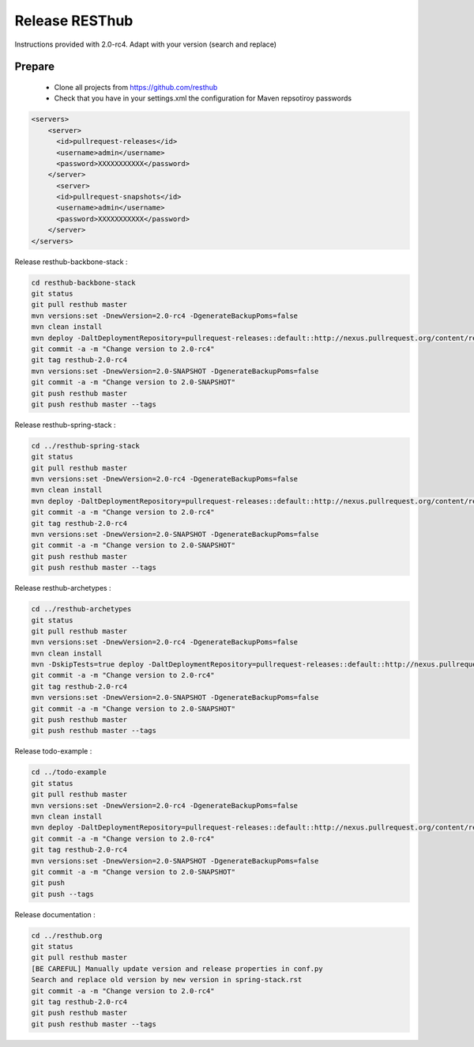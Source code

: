 Release RESThub
===============

Instructions provided with 2.0-rc4. Adapt with your version (search and replace)

Prepare
-------

    * Clone all projects from https://github.com/resthub
    * Check that you have in your settings.xml the configuration for Maven repsotiroy passwords

.. code-block:: xml

    <servers>
        <server>
          <id>pullrequest-releases</id>
          <username>admin</username>
          <password>XXXXXXXXXXX</password>
        </server>
          <server>
          <id>pullrequest-snapshots</id>
          <username>admin</username>
          <password>XXXXXXXXXXX</password>
        </server>
    </servers>

Release resthub-backbone-stack :

.. code-block:: bash

    cd resthub-backbone-stack
    git status
    git pull resthub master
    mvn versions:set -DnewVersion=2.0-rc4 -DgenerateBackupPoms=false
    mvn clean install
    mvn deploy -DaltDeploymentRepository=pullrequest-releases::default::http://nexus.pullrequest.org/content/repositories/releases
    git commit -a -m "Change version to 2.0-rc4"
    git tag resthub-2.0-rc4
    mvn versions:set -DnewVersion=2.0-SNAPSHOT -DgenerateBackupPoms=false
    git commit -a -m "Change version to 2.0-SNAPSHOT"
    git push resthub master
    git push resthub master --tags

Release resthub-spring-stack :

.. code-block:: bash

    cd ../resthub-spring-stack
    git status
    git pull resthub master
    mvn versions:set -DnewVersion=2.0-rc4 -DgenerateBackupPoms=false
    mvn clean install
    mvn deploy -DaltDeploymentRepository=pullrequest-releases::default::http://nexus.pullrequest.org/content/repositories/releases
    git commit -a -m "Change version to 2.0-rc4"
    git tag resthub-2.0-rc4
    mvn versions:set -DnewVersion=2.0-SNAPSHOT -DgenerateBackupPoms=false
    git commit -a -m "Change version to 2.0-SNAPSHOT"
    git push resthub master
    git push resthub master --tags

Release resthub-archetypes :

.. code-block:: bash

    cd ../resthub-archetypes
    git status
    git pull resthub master
    mvn versions:set -DnewVersion=2.0-rc4 -DgenerateBackupPoms=false
    mvn clean install
    mvn -DskipTests=true deploy -DaltDeploymentRepository=pullrequest-releases::default::http://nexus.pullrequest.org/content/repositories/releases
    git commit -a -m "Change version to 2.0-rc4"
    git tag resthub-2.0-rc4
    mvn versions:set -DnewVersion=2.0-SNAPSHOT -DgenerateBackupPoms=false
    git commit -a -m "Change version to 2.0-SNAPSHOT"
    git push resthub master
    git push resthub master --tags

Release todo-example :

.. code-block:: bash

    cd ../todo-example
    git status
    git pull resthub master
    mvn versions:set -DnewVersion=2.0-rc4 -DgenerateBackupPoms=false
    mvn clean install
    mvn deploy -DaltDeploymentRepository=pullrequest-releases::default::http://nexus.pullrequest.org/content/repositories/releases
    git commit -a -m "Change version to 2.0-rc4"
    git tag resthub-2.0-rc4
    mvn versions:set -DnewVersion=2.0-SNAPSHOT -DgenerateBackupPoms=false
    git commit -a -m "Change version to 2.0-SNAPSHOT"
    git push
    git push --tags

Release documentation :

.. code-block:: bash

    cd ../resthub.org
    git status
    git pull resthub master
    [BE CAREFUL] Manually update version and release properties in conf.py
    Search and replace old version by new version in spring-stack.rst
    git commit -a -m "Change version to 2.0-rc4"
    git tag resthub-2.0-rc4
    git push resthub master
    git push resthub master --tags
    

